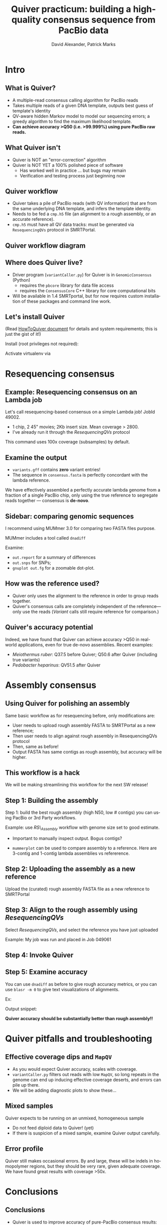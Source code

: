#+TITLE: Quiver practicum: building a high-quality consensus sequence from PacBio data
#+AUTHOR: David Alexander, Patrick Marks
#+EMAIL: dalexander@pacificbiosciences.com, pmarks@pacificbiosciences.com
#+DESCRIPTION:
#+KEYWORDS:
#+LANGUAGE:  en
#+OPTIONS:   H:3 num:t toc:nil \n:nil @:t ::t |:t ^:t -:t f:t *:t <:t
#+OPTIONS:   TeX:t LaTeX:t skip:nil d:nil todo:t pri:nil tags:not-in-toc
#+INFOJS_OPT: view:nil toc:nil ltoc:t mouse:underline buttons:0 path:http://orgmode.org/org-info.js
#+EXPORT_SELECT_TAGS: export
#+EXPORT_EXCLUDE_TAGS: noexport
#+LINK_UP:
#+LINK_HOME:
#+XSLT:
#+LaTeX_HEADER: \usepackage{fourier}
#+LaTeX_CLASS: beamer
#+STARTUP: beamer
#+BEAMER_FRAME_LEVEL: 2
#+COLUMNS: %40ITEM %10BEAMER_env(Env) %9BEAMER_envargs(Env Args) %4BEAMER_col(Col) %10BEAMER_extra(Extra)

* Intro
** What is Quiver?
   - A multiple-read consensus calling algorithm for PacBio reads
   - Takes multiple reads of a given DNA template, outputs best guess
     of template's identity
   - QV-aware hidden Markov model to model our sequencing errors; a greedy
     algorithm to find the maximum likelihood template.
   - *Can achieve accuracy >Q50 (i.e. >99.999%) using pure
     PacBio raw reads.*

** What Quiver isn't
   - Quiver is NOT an "error-correction" algorithm
   - Quiver is NOT YET a 100% polished piece of software
     - Has worked well in practice ... but bugs may remain
     - Verification and testing process just beginning now

** Quiver workflow
  - Quiver takes a pile of PacBio reads (with QV information) that are
    from the same underlying DNA template, and infers the template identity.
  - Needs to be fed a ~cmp.h5~ file (an alignment to a rough assembly,
    or an accurate reference).
  - ~cmp.h5~ must have all QV data tracks: must be generated via
    ~ResequencingQVs~ protocol in SMRTPortal.

** Quiver workflow diagram
   \begin{figure}
   \centering
     \includegraphics[width=4.5in]{img/quiver-workflow}
   \end{figure}

** Where does Quiver live?
   - Driver program (~variantCaller.py~) for Quiver is in
     ~GenomicConsensus~ (Python)
     - requires the ~pbcore~ library for data file access
     - requires the ~ConsensusCore~ C++ library for core computational
       bits
   - Will be available in 1.4 SMRTportal, but for now requires custom
     installation of these packages and command line work.

** Let's install Quiver
   (Read [[https://github.com/PacificBiosciences/GenomicConsensus/blob/master/doc/HowToQuiver.rst][HowToQuiver document]]
   for details and system requirements; this is just the gist of it!) \newline

   Install (root privileges not required):
   \begin{verbatim}
     $ curl -L git.io/JR7TnQ | bash
   \end{verbatim}

   Activate virtualenv via
   \begin{verbatim}
     $ source ~/VE-QUIVER/bin/activate
   \end{verbatim}


* Resequencing consensus
** Example: Resequencing consensus on an Lambda job
   Let's call resequencing-based consensus on a simple Lambda job!
   JobId 49002.
     - 1 chip, 2 45" movies; 2Kb insert size.  Mean coverage > 2800.
     - I've already run it through the /ResequencingQVs/ protocol

\begin{scriptsize}
\begin{verbatim}
$ export PB=/mnt/secondary/Smrtanalysis/
$ variantCaller.py -j2 --algorithm=quiver                                 \
   $PB/userdata/jobs/049/049002/data/aligned_reads.cmp.h5                 \
   -r $PB/opt/smrtanalysis/common/references/lambda/sequence/lambda.fasta \
   -o consensus.fasta -o variants.gff
\end{verbatim}
\end{scriptsize}

This command uses 100x coverage (subsamples) by default.
** Examine the output
  - ~variants.gff~ contains *zero* variant entries!
  - The sequence in ~consensus.fasta~ is perfectly concordant with the
    lambda reference.

  We have effectively assembled a perfectly accurate lambda genome
  from a fraction of a single PacBio chip, only using the true
  reference to segregate reads together --- consensus is *de-novo*.

** Sidebar: comparing genomic sequences
I recommend using MUMmer 3.0 for comparing two FASTA files purpose. \newline

MUMmer includes a tool called ~dnadiff~

\begin{scriptsize}
\begin{verbatim}
$ dnadiff \
  $PB/opt/smrtanalysis/common/references/lambda/sequence/lambda.fasta \
  consensus.fasta
\end{verbatim}
\end{scriptsize}

Examine:
- ~out.report~ for a summary of differences
- ~out.snps~ for SNPs;
- ~gnuplot out.fg~ for a zoomable dot-plot.

** How was the reference used?
- Quiver only uses the alignment to the reference in order to group
  reads together.
- Quiver's consensus calls are completely independent of
  the reference---only use the reads (/Variant/ calls still require
  reference for comparison.)

** Quiver's accuracy potential
   Indeed, we have found that Quiver can achieve accuracy >Q50 in
   real-world applications, even for true de-novo assemblies.  Recent
   examples:
   - /Meiothermus ruber/: Q37.5 before Quiver; Q50.6 after Quiver
     (including true variants)
   - /Pedobacter heparinus/: QV51.5 after Quiver

* Assembly consensus
** Using Quiver for polishing an assembly
   Same basic workflow as for resequencing before, only modifications are:
     - User needs to upload rough assembly FASTA to SMRTPortal as a
       new reference;
     - Then user needs to align against rough assembly in ResequencingQVs protocol
     - Then, same as before!
     - Output FASTA has same contigs as rough assembly, but accuracy
       will be higher.

** This workflow is a hack
   We will be making streamlining this workflow for the next SW release!

** Step 1: Building the assembly
Step 1: build the best rough assembly (high N50, low # contigs) you
can using PacBio or 3rd Party workflows. \newline

Example: use /RS\_Assembly/ workflow with genome size set to good
estimate.

- Important to manually inspect output.  Bogus contigs?
- ~mummerplot~ can be used to compare assembly to a reference.  Here
  are 3-contig and 1-contig lambda assemblies vs refererence.

   \begin{figure}
   \centering
     \includegraphics[width=1.5in]{img/lambda-3contig-assembly.png}
     \includegraphics[width=1.5in]{img/lambda-1contig-assembly.png}
   \end{figure}

** Step 2: Uploading the assembly as a new reference
Upload the (curated) rough assembly FASTA file as a new reference to SMRTPortal

** Step 3: Align to the rough assembly using /ResequencingQVs/
Select /ResequencingQVs/, and select the reference you have just uploaded \newline

Example: My job was run and placed in Job 049061

** Step 4: Invoke Quiver
\begin{scriptsize}
\begin{verbatim}
$ export PB=/mnt/secondary/Smrtanalysis/
$ variantCaller.py -j2 --algorithm=quiver                                 \
   $PB/userdata/jobs/049/049061/data/aligned_reads.cmp.h5                 \
   -r assembled-1contig.fasta                                             \
   -o consensus.fasta -o variants.gff
\end{verbatim}
\end{scriptsize}

** Step 5: Examine accuracy
   You can use ~dnadiff~ as before to give rough accuracy metrics, or
   you can use ~blasr -m 0~ to give text visualizations of alignments.

   \newline
   Ex:
   \begin{scriptsize}
   \begin{verbatim}
   $ blasr lambda.fasta consensus.fasta -sa lambda.fasta.sa \
       -m 0 -out quiver-blasr.out
   \end{verbatim}
   \end{scriptsize}

   \newline
   Output snippet:

   \begin{scriptsize}
   \begin{verbatim}
   ...
   50  GGCGTTTCCGTTCTTCTTCGTCATAACTTAATGTTTTTATTTAAAATACC
    .  ||||||||||||||||||||||||||||||||||||||||||||||||||
 4461  GGCGTTTCCGTTCTTCTTCGTCATAACTTAATGTTTTTATTTAAAATACC
   ...
   \end{verbatim}
   \end{scriptsize}

   *Quiver accuracy should be substantially better than rough
    assembly!!*

* Quiver pitfalls and troubleshooting

** Effective coverage dips and ~MapQV~
   - As you would expect Quiver accuracy, scales with coverage.
   - ~variantCaller.py~ filters out reads with low ~MapQV~, so long
     repeats in the genome can end up inducing effective coverage
     deserts, and errors can pile up there.
   - We will be adding diagnostic plots to show these...

** Mixed samples
Quiver expects to be running on an unmixed, homogeneous sample
  - Do not feed diploid data to Quiver! (yet)
  - If there is suspicion of a mixed sample, examine Quiver output
    carefully.

** Error profile
Quiver still makes occasional errors.  By and large, these will be
indels in homopolymer regions, but they should be very rare, given
adequate coverage.  We have found great results with coverage >50x.

   \begin{scriptsize}
   \begin{verbatim}
   ...
  2200  AACTCTCACTCC-AAAAAAAAAAAAAAAAAAAAAAAAAGTCTAAATGCTT
     .  |||||||||||| |||||||||||||||||||||||||||||||||||||
 32848  AACTCTCACTCCAAAAAAAAAAAAAAAAAAAAAAAAAAGTCTAAATGCTT
   ...
   \end{verbatim}
   \end{scriptsize}


* Conclusions

** Conclusions
   - Quiver is used to improve accuracy of pure-PacBio consensus
     results: >Q50 attainable.
   - Requires cmpH5 produced via /ResequencingQVs/ worfklow
   - *De-novo* consensus; reference not used to inform consensus
     calls.
   - Quiver will be pre-packaged in SMRTPortal in the next major
     software release.
